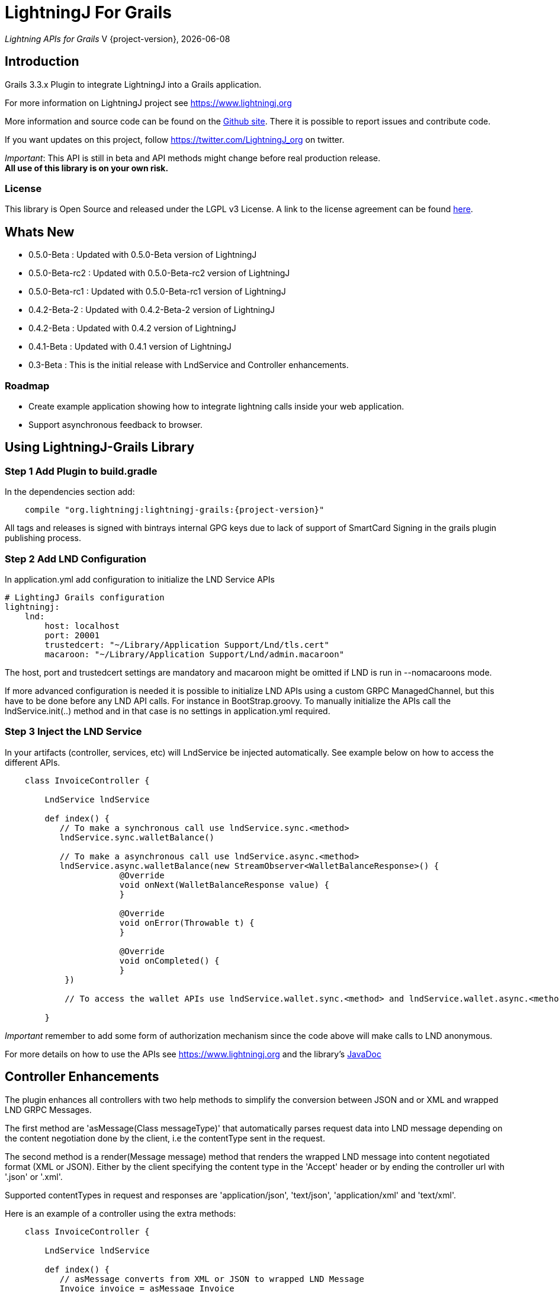 :toclevels: 3
:keywords: grails,plugin,bitcoin,lightning,java,lnd,lightningj
:description: Grails 3.3.x Plugin to integrate LightningJ into a Grails application.
:source-highlighter: highlightjs

= LightningJ For Grails

_Lightning APIs for Grails_
V {project-version}, {localdate}

== Introduction

Grails 3.3.x Plugin to integrate LightningJ into a Grails application.

For more information on LightningJ project see https://www.lightningj.org

More information and source code can be found on the link:https://github.com/lightningj-org/lightningj-grails[Github site].
There it is possible to report issues and contribute code.

If you want updates on this project, follow https://twitter.com/LightningJ_org on twitter.

_Important_: This API is still in beta and API methods might change before real production release. +
*All use of this library is on your own risk.*


=== License

This library is Open Source and released under the LGPL v3 License. A link
to the license agreement can be found link:LICENSE.txt[here].

== Whats New

* 0.5.0-Beta     : Updated with 0.5.0-Beta version of LightningJ
* 0.5.0-Beta-rc2 : Updated with 0.5.0-Beta-rc2 version of LightningJ
* 0.5.0-Beta-rc1 : Updated with 0.5.0-Beta-rc1 version of LightningJ
* 0.4.2-Beta-2   : Updated with 0.4.2-Beta-2 version of LightningJ
* 0.4.2-Beta     : Updated with 0.4.2 version of LightningJ
* 0.4.1-Beta     : Updated with 0.4.1 version of LightningJ
* 0.3-Beta       : This is the initial release with LndService and Controller enhancements.

=== Roadmap

* Create example application showing how to integrate lightning calls inside your web application.

* Support asynchronous feedback to browser.

== Using LightningJ-Grails Library

=== Step 1 Add Plugin to build.gradle

In the dependencies section add:

[subs="attributes"]
----
    compile "org.lightningj:lightningj-grails:{project-version}"
----

All tags and releases is signed with bintrays internal GPG keys due to
lack of support of SmartCard Signing in the grails plugin publishing process.

=== Step 2 Add LND Configuration

In application.yml add configuration to initialize the LND Service APIs

    # LightingJ Grails configuration
    lightningj:
        lnd:
            host: localhost
            port: 20001
            trustedcert: "~/Library/Application Support/Lnd/tls.cert"
            macaroon: "~/Library/Application Support/Lnd/admin.macaroon"

The host, port and trustedcert settings are mandatory and macaroon might be omitted if LND is run in --nomacaroons mode.

If more advanced configuration is needed it is possible to initialize LND APIs using a custom GRPC ManagedChannel, but
this have to be done before any LND API calls. For instance in BootStrap.groovy. To manually initialize the APIs call
the lndService.init(..) method and in that case is no settings in application.yml required.

=== Step 3 Inject the LND Service

In your artifacts (controller, services, etc) will LndService be injected automatically. See example below
on how to access the different APIs.

[source,java]
----
    class InvoiceController {

        LndService lndService

        def index() {
           // To make a synchronous call use lndService.sync.<method>
           lndService.sync.walletBalance()

           // To make a asynchronous call use lndService.async.<method>
           lndService.async.walletBalance(new StreamObserver<WalletBalanceResponse>() {
                       @Override
                       void onNext(WalletBalanceResponse value) {
                       }

                       @Override
                       void onError(Throwable t) {
                       }

                       @Override
                       void onCompleted() {
                       }
            })

            // To access the wallet APIs use lndService.wallet.sync.<method> and lndService.wallet.async.<method>

        }
----

_Important_ remember to add some form of authorization mechanism since the code above will make calls to LND anonymous.

For more details on how to use the APIs see link:https://www.lightningj.org[] and the library's
link:https://www.lightningj.org/javadoc/index.html[JavaDoc]

== Controller Enhancements

The plugin enhances all controllers with two help methods to simplify the conversion between JSON and or XML and
wrapped LND GRPC Messages.

The first method are 'asMessage(Class messageType)' that automatically parses request data into LND message depending
on the content negotiation done by the client, i.e the contentType sent in the request.

The second method is a render(Message message) method that renders the wrapped LND message into content negotiated format
(XML or JSON). Either by the client specifying the content type in the 'Accept' header or by ending the controller url with
'.json' or '.xml'.

Supported contentTypes in request and responses are 'application/json', 'text/json', 'application/xml' and 'text/xml'.

Here is an example of a controller using the extra methods:

[source,java]
----
    class InvoiceController {

        LndService lndService

        def index() {
           // asMessage converts from XML or JSON to wrapped LND Message
           Invoice invoice = asMessage Invoice
           // Call LND using the sync API
           AddInvoiceResponse response = lndService.sync.addInvoice(invoice)
           // Render the response back to JSON or XML
           render response
        }

    }
----



== Building the Plugin

To build from source clone the repository and use gradlew to build.

    git clone https://github.com/lightningj-org/lightningj-grails.git
    cd lightningj-grails
    ./gradlew install

The generated plugin can now be used in your project by using mavenLocal.

